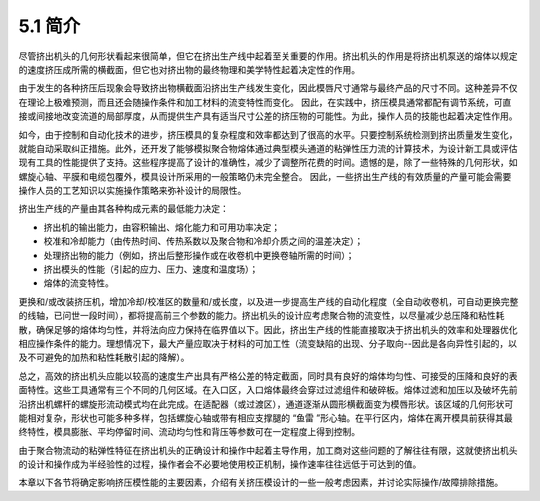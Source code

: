 =================
5.1 简介
=================


尽管挤出机头的几何形状看起来很简单，但它在挤出生产线中起着至关重要的作用。挤出机头的作用是将挤出机泵送的熔体以规定的速度挤压成所需的横截面，但它也对挤出物的最终物理和美学特性起着决定性的作用。

由于发生的各种挤压后现象会导致挤出物横截面沿挤出生产线发生变化，因此模唇尺寸通常与最终产品的尺寸不同。这种差异不仅在理论上极难预测，而且还会随操作条件和加工材料的流变特性而变化。
因此，在实践中，挤压模具通常都配有调节系统，可直接或间接地改变流道的局部厚度，从而提供生产具有适当尺寸公差的挤压物的可能性。为此，操作人员的技能也起着决定性作用。

如今，由于控制和自动化技术的进步，挤压模具的复杂程度和效率都达到了很高的水平。只要控制系统检测到挤出质量发生变化，就能自动采取纠正措施。此外，还开发了能够模拟聚合物熔体通过典型模头通道的粘弹性压力流的计算技术，为设计新工具或评估现有工具的性能提供了支持。这些程序提高了设计的准确性，减少了调整所花费的时间。遗憾的是，除了一些特殊的几何形状，如螺旋心轴、平膜和电缆包覆外，模具设计所采用的一般策略仍未完全整合。
因此，一些挤出生产线的有效质量的产量可能会需要操作人员的工艺知识以实施操作策略来弥补设计的局限性。

挤出生产线的产量由其各种构成元素的最低能力决定：

* 挤出机的输出能力，由容积输出、熔化能力和可用功率决定；
* 校准和冷却能力（由传热时间、传热系数以及聚合物和冷却介质之间的温差决定）；
* 处理挤出物的能力（例如，挤出后整形操作或在收卷机中更换卷轴所需的时间）；
* 挤出模头的性能（引起的应力、压力、速度和温度场）；
* 熔体的流变特性。

更换和/或改装挤压机，增加冷却/校准区的数量和/或长度，以及进一步提高生产线的自动化程度（全自动收卷机，可自动更换完整的线轴，已问世一段时间），都将提高前三个参数的能力。挤出机头的设计应考虑聚合物的流变性，以尽量减少总压降和粘性耗散，确保足够的熔体均匀性，并将法向应力保持在临界值以下。因此，挤出生产线的性能直接取决于挤出机头的效率和处理器优化相应操作条件的能力。理想情况下，最大产量应取决于材料的可加工性（流变缺陷的出现、分子取向--因此是各向异性引起的，以及不可避免的加热和粘性耗散引起的降解）。 

总之，高效的挤出机头应能以较高的速度生产出具有严格公差的特定截面，同时具有良好的熔体均匀性、可接受的压降和良好的表面特性。这些工具通常有三个不同的几何区域。在入口区，入口熔体最终会穿过过滤组件和破碎板。熔体过滤和加压以及破坏先前沿挤出机螺杆的螺旋形流动模式均在此完成。在适配器（或过渡区），通道逐渐从圆形横截面变为模唇形状。该区域的几何形状可能相对复杂，形状也可能多种多样，包括螺旋心轴或带有相应支撑腿的 “鱼雷 ”形心轴。在平行区内，熔体在离开模具前获得其最终特性，模具膨胀、平均停留时间、流动均匀性和背压等参数可在一定程度上得到控制。


由于聚合物流动的粘弹性特征在挤出机头的正确设计和操作中起着主导作用，加工商对这些问题的了解往往有限，这就使挤出机头的设计和操作成为半经验性的过程，操作者会不必要地使用校正机制，操作速率往往远低于可达到的值。

本章以下各节将确定影响挤压模性能的主要因素，介绍有关挤压模设计的一些一般考虑因素，并讨论实际操作/故障排除措施。